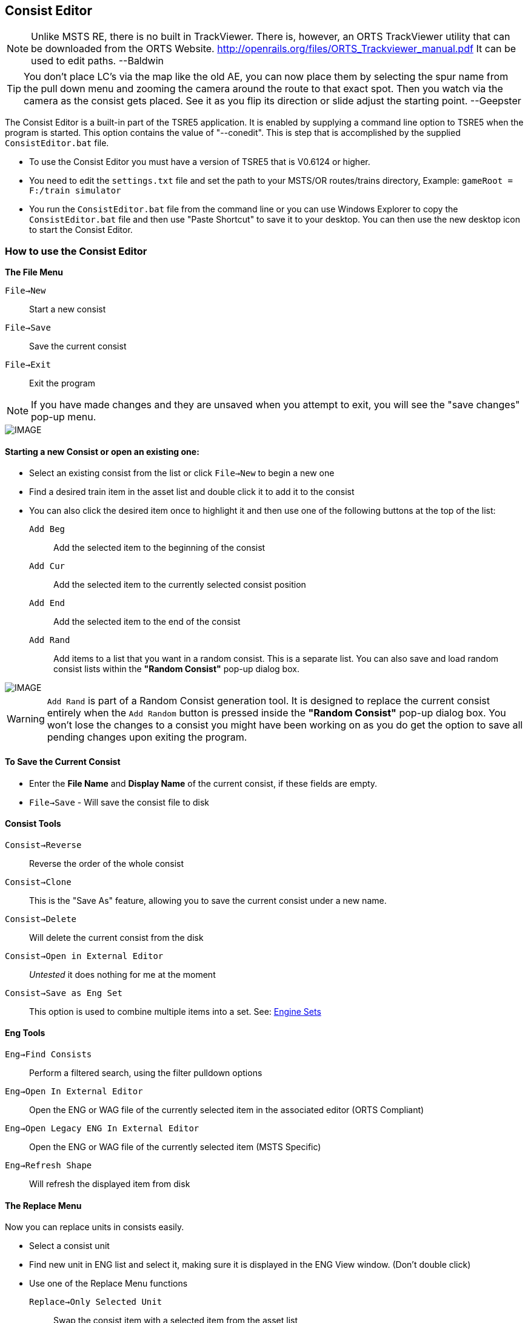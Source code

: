== Consist Editor

[NOTE]
Unlike MSTS RE, there is no built in TrackViewer.  There is, however, an ORTS TrackViewer utility that can be downloaded from the ORTS Website. http://openrails.org/files/ORTS_Trackviewer_manual.pdf  It can be used to edit paths. --Baldwin 

[TIP]
You don't place LC's via the map like the old AE, you can now place them by selecting the spur name from the pull down menu and zooming the camera around the route to that exact spot. Then you watch via the camera as the consist gets placed. See it as you flip its direction or slide adjust the starting point. --Geepster

The Consist Editor is a built-in part of the TSRE5 application.  It is enabled by supplying a command line option to TSRE5 when the program is started.  This option contains the value of "--conedit".  This is step that is accomplished by the supplied `ConsistEditor.bat` file.

* To use the Consist Editor you must have a version of TSRE5 that is V0.6124 or higher.
* You need to edit the `settings.txt` file and set the path to your MSTS/OR routes/trains directory, Example: `gameRoot = F:/train simulator`
* You run the `ConsistEditor.bat` file from the command line or you can use Windows Explorer to copy the `ConsistEditor.bat` file and then use "Paste Shortcut" to save it to your desktop.  You can then use the new desktop icon to start the Consist Editor.

=== How to use the Consist Editor

*The File Menu*

`File->New`::   Start a new consist
`File->Save`::  Save the current consist
`File->Exit`::  Exit the program

[NOTE]
  If you have made changes and they are unsaved when you attempt to exit, you will see the "save changes" pop-up menu.

[IMAGE]
image::images/Consistexit.png[]

<<<< 

==== Starting a new Consist or open an existing one:

* Select an existing consist from the list or click `File->New` to begin a new one
* Find a desired train item in the asset list and double click it to add it to the consist
* You can also click the desired item once to highlight it and then use one of the following buttons at the top of the list:

`Add Beg`:: Add the selected item to the beginning of the consist
`Add Cur`:: Add the selected item to the currently selected consist position
`Add End`:: Add the selected item to the end of the consist
`Add Rand`:: Add items to a list that you want in a random consist. This is a separate list. You can also save and load random consist lists  within the *"Random Consist"* pop-up dialog box.


[IMAGE]
image::images/consistrand.png[]


[WARNING]
 `Add Rand` is part of a Random Consist generation tool.  It is designed to replace the current consist entirely when the `Add Random` button is pressed inside the *"Random Consist"* pop-up dialog box.  You won't lose the changes to a consist you might have been working on as you do get the option to save all pending changes upon exiting the program.

==== To Save the Current Consist

* Enter the *File Name* and *Display Name* of the current consist, if these fields are empty.
* `File->Save` -  Will save the consist file to disk

==== Consist Tools

`Consist->Reverse`:: Reverse the order of the whole consist
`Consist->Clone`:: This is the "Save As" feature, allowing you to save the current consist under a new name.
`Consist->Delete`:: Will delete the current consist from the disk
`Consist->Open in External Editor`::  _Untested_ it does nothing for me at the moment
`Consist->Save as Eng Set`:: This option is used to combine multiple items into a set.  See: <<EngineSets>>

==== Eng Tools

`Eng->Find Consists`:: Perform a filtered search, using the filter pulldown options
`Eng->Open In External Editor`:: Open the ENG or WAG file of the currently selected item in the associated editor (ORTS Compliant)
`Eng->Open Legacy ENG In External Editor`:: Open the ENG or WAG file of the currently selected item (MSTS Specific)
`Eng->Refresh Shape`:: Will refresh the displayed item from disk  




==== The Replace Menu


Now you can replace units in consists easily.

* Select a consist unit
* Find new unit in ENG list and select it, making sure it is displayed in the ENG View window. (Don't double click)
* Use one of the Replace Menu functions

`Replace->Only Selected Unit`:: Swap the consist item with a selected item from the asset list
`Replace->Replace All units in selected consist`:: Replace Unit consist-wide
`Replace->All units in all consists`:: Replace the unit in *all* consists



==== The View Menu

The view menu provides a selection of panels that can be toggled on an off to customize the way components of the Consist Editor are displayed.

For example, if all of the view options are toggled off, you will only have a blank screen.

The most useful layout will have   `Consist List`, `Eng List 1`, `Eng View` and `Con View` enabled.

As an example,  you can use the `View Menu` options to have  `ENG LIST 1` and `ENG LIST 2` enabled to use them to display Diesels in on panel and Freight cars in another ppanel based on the filter selections.


==== Graphical Consist 3D Model View

Select Items using the mouse. A selected item will have a red highlight around it.

[IMAGE]
image::images/consist2.png[]

*Available Actions using the Keyboard* 

`F`:: Flip, This will reverse the current consist item
`Delete`::  This will delete the current consist item
`Left` or `Right`:: This will move a consist item left or right

[NOTE] 
  You can also use the slider bar at the bottom of the to slide the windows left and right if the consist is larger than the width of a screen 

*The Context Menu Options* 

When you *"Right-Click"* with the mouse above an item in the consist, that device becomes the selected item and a context menu appears with available actions. 

*Available Actions using the "Right-Click" Context Menu*

`Flip`:: This will reverse the current consist item
`Move Left`:: Move the selected item one position to the left in the consist
`Move Right`:: Move the selected item one position to the right in the consist
`Delete`:: Remove the current item from the consist
`Copy`:: Copy the selected item so it can be pasted into the same or different consist
`Paste Right`:: Paste the copied item into the consist to the right of the currently selected item

* To copy an item from current consist and paste it into another, do the following steps:

1. From the context menu, `Copy` an item from the current consist 
2. Select a consist name from the consist file list
3. The consist editor will open the selected consist file and it will be displayed.
4. Using the context menu again, you may `Paste Right` to insert the item to the right ot the selected item in the consist. 
5. You can then use the context menu or keyboard keys to shift the position of the newly pasted item, if needed


==== 3D View Menu - ENG View

These menu items refer to the larger 3D Model image in the upper right of the consist editor.

[IMAGE]
image::images/3dview.png[]


This section can have its visibility toggled by selecting the `View->EngView item`

`Shape View->Reset`::  Reset viewing angle to default (Side View)
`Shape View->Copy Image`:: Copy the current 3D View to the ClipBoard
`Shape View->Save`:: Save a copy of the 3D View image to disk
`Shape View->Set Color`:: Set the background color for the 3D Model View from an available color pallette

* There is currently no context menu for the Model details portion of the editor  

<<<

[#EngineSets]
=== Engine Sets

*What are "eng sets"?*

Engine sets are dedicated collections of items for a better experience with multi-mesh/multi-eng locomotives, steam locomotives etc.

[IMAGE]
image::images/engset1.png[]

For example, now you can add to consist steam loco and tender in one click. 
It's possible to have many eng sets for one locomotive:

[IMAGE]
image::images/engset2.png[]

*How the "eng sets" feature works?*

Options:

1. Consist with name = eng_name -> eng set      {dot} See Note Below

2. Consist with name = eng_name#something -> eng set

Eng must be included in it's eng set consist.

[NOTE]
 {dot} Developers Comment: I think it's worth ignoring option #1 in this case because lots of default consists have names that match its eng. Looking for feedback.  For some trains it just works, for others you must create your own sets.

*How create new eng set?*

* Create new consist
* Add the items you want in new eng set
* Enter in the "File Name" that you want based on the eng name or leave it empty.
* Click `Consist -> Save as eng set`

[TIP]
 You can also use this method to create Wagon Sets by omitting an engine.  The set will be linked to the first item in the list.

[IMAGE]
image::images/engset3.png[]








